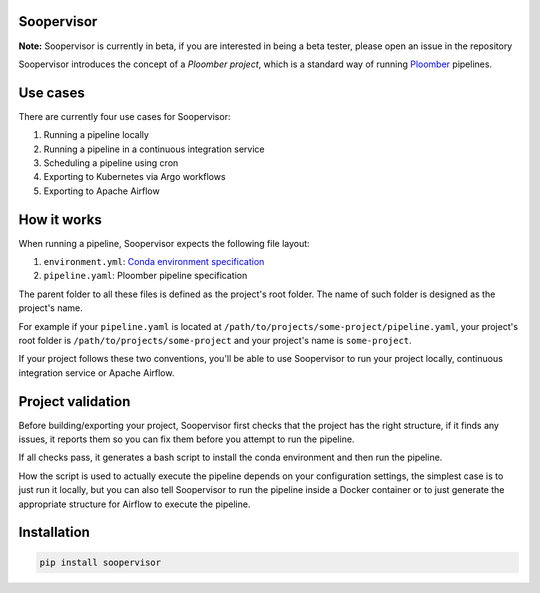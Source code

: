 Soopervisor
===========

.. image:: https://github.com/ploomber/ci-for-ds/workflows/CI/badge.svg
   :target: https://github.com/ploomber/ci-for-ds/workflows/CI/badge.svg
   :alt: CI badge


**Note:** Soopervisor is currently in beta, if you are interested in being a beta tester, please open an issue in the repository

Soopervisor introduces the concept of a *Ploomber project*, which is a standard
way of running `Ploomber <github.com/ploomber/ploomber>`_ pipelines.


Use cases
=========


There are currently four use cases for Soopervisor:

1. Running a pipeline locally
2. Running a pipeline in a continuous integration service
3. Scheduling a pipeline using cron
4. Exporting to Kubernetes via Argo workflows
5. Exporting to Apache Airflow


How it works
============

When running a pipeline, Soopervisor expects the following file layout:

1. ``environment.yml``: `Conda environment specification <https://docs.conda.io/projects/conda/en/latest/user-guide/tasks/manage-environments.html#create-env-file-manually>`_
2. ``pipeline.yaml``: Ploomber pipeline specification

The parent folder to all these files is defined as the project's root folder.
The name of such folder is designed as the project's name.

For example if your ``pipeline.yaml`` is located at
``/path/to/projects/some-project/pipeline.yaml``, your project's root folder
is ``/path/to/projects/some-project`` and your project's name is
``some-project``.

If your project follows these two conventions, you'll be able to use Soopervisor
to run your project locally, continuous integration service or Apache Airflow.


Project validation
==================

Before building/exporting your project, Soopervisor first checks that the
project has the right structure, if it finds any issues, it reports them so you
can fix them before you attempt to run the pipeline.

If all checks pass, it generates a bash script to install the conda environment
and then run the pipeline.

How the script is used to actually execute the pipeline depends on your
configuration settings, the simplest case is to just run it locally, but you
can also tell Soopervisor to run the pipeline inside a Docker container or
to just generate the appropriate structure for Airflow to execute the pipeline.


Installation
============

.. code-block:: sh

   pip install soopervisor
